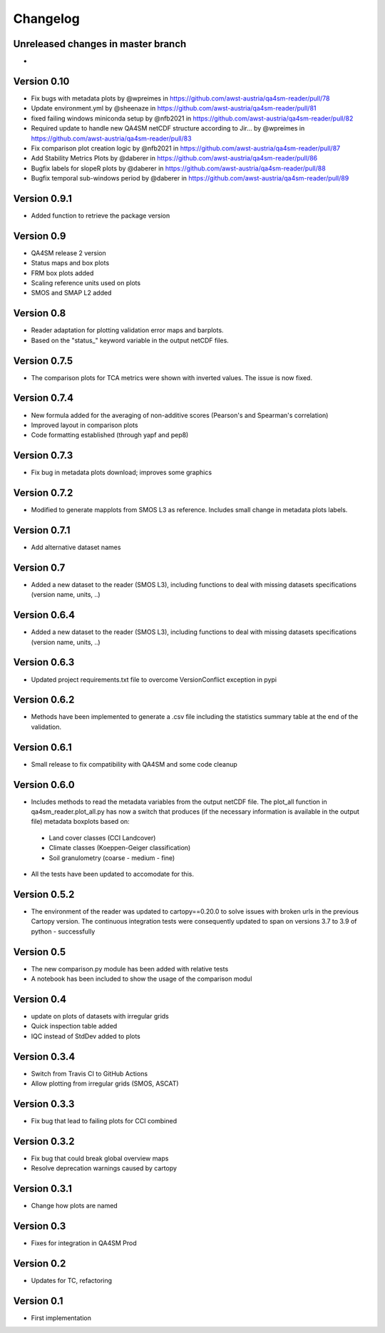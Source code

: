 =========
Changelog
=========

Unreleased changes in master branch
===================================
-

Version 0.10
============
- Fix bugs with metadata plots by @wpreimes in https://github.com/awst-austria/qa4sm-reader/pull/78
- Update environment.yml by @sheenaze in https://github.com/awst-austria/qa4sm-reader/pull/81
- fixed failing windows miniconda setup by @nfb2021 in https://github.com/awst-austria/qa4sm-reader/pull/82
- Required update to handle new QA4SM netCDF structure according to Jir… by @wpreimes in https://github.com/awst-austria/qa4sm-reader/pull/83
- Fix comparison plot creation logic by @nfb2021 in https://github.com/awst-austria/qa4sm-reader/pull/87
- Add Stability Metrics Plots by @daberer in https://github.com/awst-austria/qa4sm-reader/pull/86
- Bugfix labels for slopeR plots by @daberer in https://github.com/awst-austria/qa4sm-reader/pull/88
- Bugfix temporal sub-windows period by @daberer in https://github.com/awst-austria/qa4sm-reader/pull/89

Version 0.9.1
=============
- Added function to retrieve the package version

Version 0.9
===========
- QA4SM release 2 version
- Status maps and box plots
- FRM box plots added
- Scaling reference units used on plots
- SMOS and SMAP L2 added

Version 0.8
===========
- Reader adaptation for plotting validation error maps and barplots.
- Based on the "status_" keyword variable in the output netCDF files.

Version 0.7.5
=============
- The comparison plots for TCA metrics were shown with inverted values. The issue is now fixed.

Version 0.7.4
=============
- New formula added for the averaging of non-additive scores (Pearson's and Spearman's correlation)
- Improved layout in comparison plots
- Code formatting established (through yapf and pep8)

Version 0.7.3
=============
- Fix bug in metadata plots download; improves some graphics

Version 0.7.2
=============
- Modified to generate mapplots from SMOS L3 as reference. Includes small change in metadata plots labels.

Version 0.7.1
=============
- Add alternative dataset names

Version 0.7
===========
- Added a new dataset to the reader (SMOS L3), including functions to deal with missing datasets specifications (version name, units, ..)

Version 0.6.4
=============
- Added a new dataset to the reader (SMOS L3), including functions to deal with missing datasets specifications (version name, units, ..)

Version 0.6.3
=============
- Updated project requirements.txt file to overcome VersionConflict exception in pypi

Version 0.6.2
=============
- Methods have been implemented to generate a .csv file including the statistics summary table at the end of the validation.

Version 0.6.1
=============
- Small release to fix compatibility with QA4SM and some code cleanup

Version 0.6.0
=============
- Includes methods to read the metadata variables from the output netCDF file. The plot_all function in qa4sm_reader.plot_all.py has now a switch that produces (if the necessary information is available in the output file) metadata boxplots based on:
 - Land cover classes (CCI Landcover)
 - Climate classes (Koeppen-Geiger classification)
 - Soil granulometry (coarse - medium - fine)
- All the tests have been updated to accomodate for this.

Version 0.5.2
=============
- The environment of the reader was updated to cartopy==0.20.0 to solve issues with broken urls in the previous Cartopy version. The continuous integration tests were consequently updated to span on versions 3.7 to 3.9 of python - successfully

Version 0.5
===========
- The new comparison.py module has been added with relative tests
- A notebook has been included to show the usage of the comparison modul

Version 0.4
===========
- update on plots of datasets with irregular grids
- Quick inspection table added
- IQC instead of StdDev added to plots

Version 0.3.4
=============
- Switch from Travis CI to GitHub Actions
- Allow plotting from irregular grids (SMOS, ASCAT)

Version 0.3.3
=============
- Fix bug that lead to failing plots for CCI combined

Version 0.3.2
=============
- Fix bug that could break global overview maps
- Resolve deprecation warnings caused by cartopy

Version 0.3.1
=============
- Change how plots are named
 
Version 0.3
===========
- Fixes for integration in QA4SM Prod

Version 0.2
===========
- Updates for TC, refactoring

Version 0.1
===========
- First implementation


